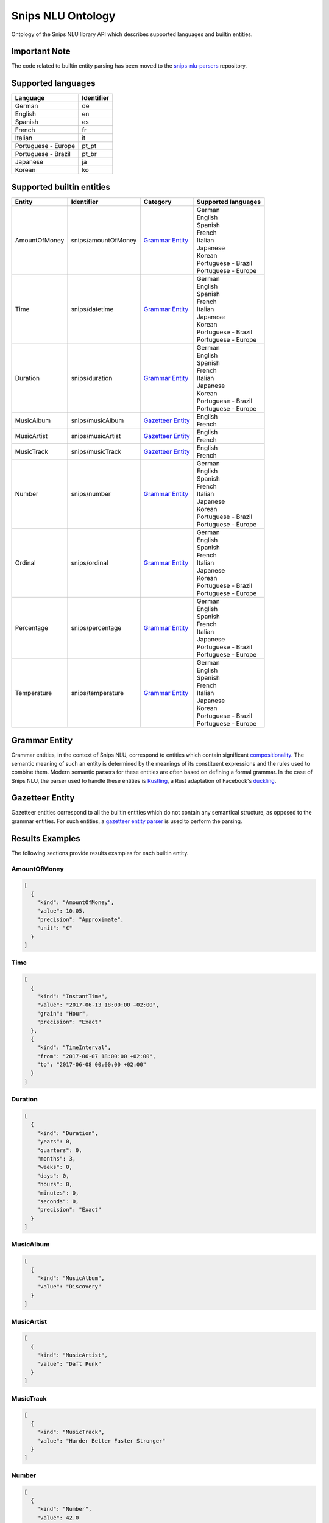 Snips NLU Ontology
==================

.. image:: https://travis-ci.org/snipsco/snips-nlu-ontology.svg?branch=master
   :target: https://travis-ci.org/snipsco/snips-nlu-ontology

Ontology of the Snips NLU library API which describes supported languages and builtin entities.

Important Note
--------------

The code related to builtin entity parsing has been moved to the `snips-nlu-parsers`_ repository.

Supported languages
-------------------

+---------------------+------------+
| Language            | Identifier |
+=====================+============+
| German              | de         |
+---------------------+------------+
| English             | en         |
+---------------------+------------+
| Spanish             | es         |
+---------------------+------------+
| French              | fr         |
+---------------------+------------+
| Italian             | it         |
+---------------------+------------+
| Portuguese - Europe | pt_pt      |
+---------------------+------------+
| Portuguese - Brazil | pt_br      |
+---------------------+------------+
| Japanese            | ja         |
+---------------------+------------+
| Korean              | ko         |
+---------------------+------------+

Supported builtin entities
--------------------------

+---------------+---------------------+---------------------+-----------------------+
| Entity        | Identifier          | Category            | Supported languages   |
+===============+=====================+=====================+=======================+
| AmountOfMoney | snips/amountOfMoney | `Grammar Entity`_   | | German              |
|               |                     |                     | | English             |
|               |                     |                     | | Spanish             |
|               |                     |                     | | French              |
|               |                     |                     | | Italian             |
|               |                     |                     | | Japanese            |
|               |                     |                     | | Korean              |
|               |                     |                     | | Portuguese - Brazil |
|               |                     |                     | | Portuguese - Europe |
+---------------+---------------------+---------------------+-----------------------+
| Time          | snips/datetime      | `Grammar Entity`_   | | German              |
|               |                     |                     | | English             |
|               |                     |                     | | Spanish             |
|               |                     |                     | | French              |
|               |                     |                     | | Italian             |
|               |                     |                     | | Japanese            |
|               |                     |                     | | Korean              |
|               |                     |                     | | Portuguese - Brazil |
|               |                     |                     | | Portuguese - Europe |
+---------------+---------------------+---------------------+-----------------------+
| Duration      | snips/duration      | `Grammar Entity`_   | | German              |
|               |                     |                     | | English             |
|               |                     |                     | | Spanish             |
|               |                     |                     | | French              |
|               |                     |                     | | Italian             |
|               |                     |                     | | Japanese            |
|               |                     |                     | | Korean              |
|               |                     |                     | | Portuguese - Brazil |
|               |                     |                     | | Portuguese - Europe |
+---------------+---------------------+---------------------+-----------------------+
| MusicAlbum    | snips/musicAlbum    | `Gazetteer Entity`_ | | English             |
|               |                     |                     | | French              |
+---------------+---------------------+---------------------+-----------------------+
| MusicArtist   | snips/musicArtist   | `Gazetteer Entity`_ | | English             |
|               |                     |                     | | French              |
+---------------+---------------------+---------------------+-----------------------+
| MusicTrack    | snips/musicTrack    | `Gazetteer Entity`_ | | English             |
|               |                     |                     | | French              |
+---------------+---------------------+---------------------+-----------------------+
| Number        | snips/number        | `Grammar Entity`_   | | German              |
|               |                     |                     | | English             |
|               |                     |                     | | Spanish             |
|               |                     |                     | | French              |
|               |                     |                     | | Italian             |
|               |                     |                     | | Japanese            |
|               |                     |                     | | Korean              |
|               |                     |                     | | Portuguese - Brazil |
|               |                     |                     | | Portuguese - Europe |
+---------------+---------------------+---------------------+-----------------------+
| Ordinal       | snips/ordinal       | `Grammar Entity`_   | | German              |
|               |                     |                     | | English             |
|               |                     |                     | | Spanish             |
|               |                     |                     | | French              |
|               |                     |                     | | Italian             |
|               |                     |                     | | Japanese            |
|               |                     |                     | | Korean              |
|               |                     |                     | | Portuguese - Brazil |
|               |                     |                     | | Portuguese - Europe |
+---------------+---------------------+---------------------+-----------------------+
| Percentage    | snips/percentage    | `Grammar Entity`_   | | German              |
|               |                     |                     | | English             |
|               |                     |                     | | Spanish             |
|               |                     |                     | | French              |
|               |                     |                     | | Italian             |
|               |                     |                     | | Japanese            |
|               |                     |                     | | Portuguese - Brazil |
|               |                     |                     | | Portuguese - Europe |
+---------------+---------------------+---------------------+-----------------------+
| Temperature   | snips/temperature   | `Grammar Entity`_   | | German              |
|               |                     |                     | | English             |
|               |                     |                     | | Spanish             |
|               |                     |                     | | French              |
|               |                     |                     | | Italian             |
|               |                     |                     | | Japanese            |
|               |                     |                     | | Korean              |
|               |                     |                     | | Portuguese - Brazil |
|               |                     |                     | | Portuguese - Europe |
+---------------+---------------------+---------------------+-----------------------+

Grammar Entity
--------------

Grammar entities, in the context of Snips NLU, correspond to entities which contain significant `compositionality`_. The semantic meaning of such an entity is determined by the meanings of its constituent expressions and the rules used to combine them. Modern semantic parsers for these entities are often based on defining a formal grammar. In the case of Snips NLU, the parser used to handle these entities is `Rustling`_, a Rust adaptation of Facebook's `duckling`_.

Gazetteer Entity
----------------

Gazetteer entities correspond to all the builtin entities which do not contain any semantical structure, as opposed to the grammar entities. For such entities, a `gazetteer entity parser`_ is used to perform the parsing.

Results Examples
----------------

The following sections provide results examples for each builtin entity.

-------------
AmountOfMoney
-------------

.. code-block:: json

   [
     {
       "kind": "AmountOfMoney",
       "value": 10.05,
       "precision": "Approximate",
       "unit": "€"
     }
   ]

----
Time
----

.. code-block:: json

   [
     {
       "kind": "InstantTime",
       "value": "2017-06-13 18:00:00 +02:00",
       "grain": "Hour",
       "precision": "Exact"
     },
     {
       "kind": "TimeInterval",
       "from": "2017-06-07 18:00:00 +02:00",
       "to": "2017-06-08 00:00:00 +02:00"
     }
   ]

--------
Duration
--------

.. code-block:: json

   [
     {
       "kind": "Duration",
       "years": 0,
       "quarters": 0,
       "months": 3,
       "weeks": 0,
       "days": 0,
       "hours": 0,
       "minutes": 0,
       "seconds": 0,
       "precision": "Exact"
     }
   ]

----------
MusicAlbum
----------

.. code-block:: json

   [
     {
       "kind": "MusicAlbum",
       "value": "Discovery"
     }
   ]

-----------
MusicArtist
-----------

.. code-block:: json

   [
     {
       "kind": "MusicArtist",
       "value": "Daft Punk"
     }
   ]

----------
MusicTrack
----------

.. code-block:: json

   [
     {
       "kind": "MusicTrack",
       "value": "Harder Better Faster Stronger"
     }
   ]

------
Number
------

.. code-block:: json

   [
     {
       "kind": "Number",
       "value": 42.0
     }
   ]

-------
Ordinal
-------

.. code-block:: json

   [
     {
       "kind": "Ordinal",
       "value": 2
     }
   ]

----------
Percentage
----------

.. code-block:: json

   [
     {
       "kind": "Percentage",
       "value": 20.0
     }
   ]

-----------
Temperature
-----------

.. code-block:: json

   [
     {
       "kind": "Temperature",
       "value": 23.0,
       "unit": "celsius"
     },
     {
       "kind": "Temperature",
       "value": 60.0,
       "unit": "fahrenheit"
     }
   ]

.. _compositionality: https://en.wikipedia.org/wiki/Principle_of_compositionality
.. _Rustling: https://github.com/snipsco/rustling-ontology
.. _duckling: https://github.com/facebook/duckling
.. _gazetteer entity parser: https://github.com/snipsco/gazetteer-entity-parser
.. _snips-nlu-parsers: https://github.com/snipsco/snips-nlu-parsers
